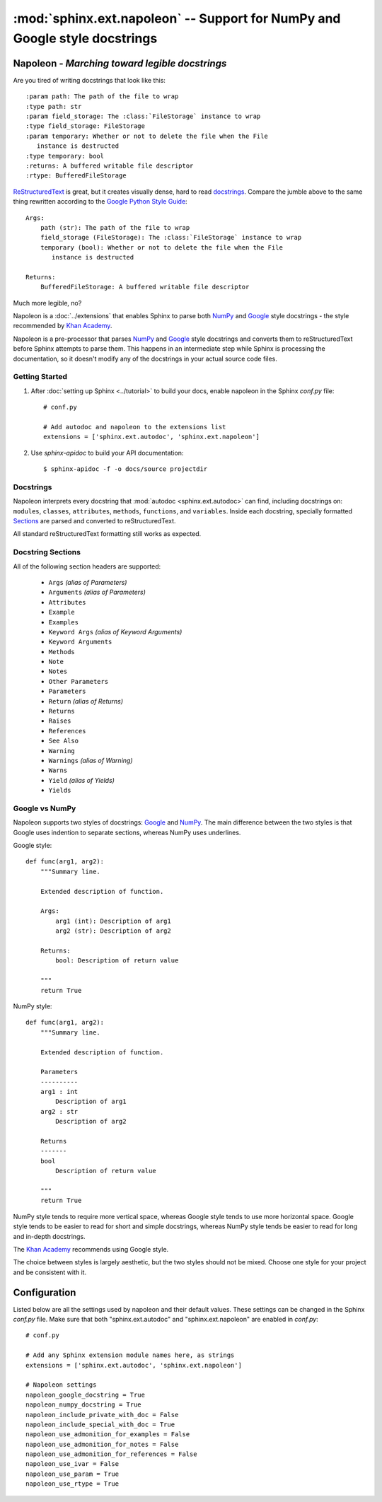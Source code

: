 :mod:`sphinx.ext.napoleon` -- Support for NumPy and Google style docstrings
~~~~~~~~~~~~~~~~~~~~~~~~~~~~~~~~~~~~~~~~~~~~~~~~~~~~~~~~~~~~~~~~~~~~~~~~~~~

.. module:: sphinx.ext.napoleon
   :synopsis: Support for NumPy and Google style docstrings

.. moduleauthor:: Rob Ruana

.. versionadded:: 1.3

Napoleon - *Marching toward legible docstrings*
===============================================

Are you tired of writing docstrings that look like this::

    :param path: The path of the file to wrap
    :type path: str
    :param field_storage: The :class:`FileStorage` instance to wrap
    :type field_storage: FileStorage
    :param temporary: Whether or not to delete the file when the File
       instance is destructed
    :type temporary: bool
    :returns: A buffered writable file descriptor
    :rtype: BufferedFileStorage

`ReStructuredText`_ is great, but it creates visually dense, hard to read
`docstrings`_. Compare the jumble above to the same thing rewritten
according to the `Google Python Style Guide`_::

    Args:
        path (str): The path of the file to wrap
        field_storage (FileStorage): The :class:`FileStorage` instance to wrap
        temporary (bool): Whether or not to delete the file when the File
           instance is destructed

    Returns:
        BufferedFileStorage: A buffered writable file descriptor

Much more legible, no?

Napoleon is a :doc:`../extensions` that enables Sphinx to parse both `NumPy`_
and `Google`_ style docstrings - the style recommended by `Khan Academy`_.

Napoleon is a pre-processor that parses `NumPy`_ and `Google`_ style
docstrings and converts them to reStructuredText before Sphinx attempts to
parse them. This happens in an intermediate step while Sphinx is processing
the documentation, so it doesn't modify any of the docstrings in your actual
source code files.

.. _ReStructuredText: http://docutils.sourceforge.net/rst.html
.. _docstrings: http://www.python.org/dev/peps/pep-0287/
.. _Google Python Style Guide:
   http://google.github.io/styleguide/pyguide.html
.. _Google:
   http://google.github.io/styleguide/pyguide.html#Comments
.. _NumPy:
   https://github.com/numpy/numpy/blob/master/doc/HOWTO_DOCUMENT.rst.txt
.. _Khan Academy:
   https://github.com/Khan/style-guides/blob/master/style/python.md#docstrings

Getting Started
---------------

1. After :doc:`setting up Sphinx <../tutorial>` to build your docs, enable
   napoleon in the Sphinx `conf.py` file::

       # conf.py

       # Add autodoc and napoleon to the extensions list
       extensions = ['sphinx.ext.autodoc', 'sphinx.ext.napoleon']

2. Use `sphinx-apidoc` to build your API documentation::

       $ sphinx-apidoc -f -o docs/source projectdir


Docstrings
----------

Napoleon interprets every docstring that :mod:`autodoc <sphinx.ext.autodoc>`
can find, including docstrings on: ``modules``, ``classes``, ``attributes``,
``methods``, ``functions``, and ``variables``. Inside each docstring,
specially formatted `Sections`_ are parsed and converted to
reStructuredText.

All standard reStructuredText formatting still works as expected.


.. _Sections:

Docstring Sections
------------------

All of the following section headers are supported:

    * ``Args`` *(alias of Parameters)*
    * ``Arguments`` *(alias of Parameters)*
    * ``Attributes``
    * ``Example``
    * ``Examples``
    * ``Keyword Args`` *(alias of Keyword Arguments)*
    * ``Keyword Arguments``
    * ``Methods``
    * ``Note``
    * ``Notes``
    * ``Other Parameters``
    * ``Parameters``
    * ``Return`` *(alias of Returns)*
    * ``Returns``
    * ``Raises``
    * ``References``
    * ``See Also``
    * ``Warning``
    * ``Warnings`` *(alias of Warning)*
    * ``Warns``
    * ``Yield`` *(alias of Yields)*
    * ``Yields``

Google vs NumPy
---------------

Napoleon supports two styles of docstrings: `Google`_ and `NumPy`_. The
main difference between the two styles is that Google uses indention to
separate sections, whereas NumPy uses underlines.

Google style::

    def func(arg1, arg2):
        """Summary line.

        Extended description of function.

        Args:
            arg1 (int): Description of arg1
            arg2 (str): Description of arg2

        Returns:
            bool: Description of return value

        """
        return True

NumPy style::

    def func(arg1, arg2):
        """Summary line.

        Extended description of function.

        Parameters
        ----------
        arg1 : int
            Description of arg1
        arg2 : str
            Description of arg2

        Returns
        -------
        bool
            Description of return value

        """
        return True

NumPy style tends to require more vertical space, whereas Google style
tends to use more horizontal space. Google style tends to be easier to
read for short and simple docstrings, whereas NumPy style tends be easier
to read for long and in-depth docstrings.

The `Khan Academy`_ recommends using Google style.

The choice between styles is largely aesthetic, but the two styles should
not be mixed. Choose one style for your project and be consistent with it.

.. seealso::

   For complete examples:

   * :ref:`example_google`
   * :ref:`example_numpy`

   For Python type annotations, see `PEP 484`_.

.. _PEP 484:
   https://www.python.org/dev/peps/pep-0484/


Configuration
=============

Listed below are all the settings used by napoleon and their default
values. These settings can be changed in the Sphinx `conf.py` file. Make
sure that both "sphinx.ext.autodoc" and "sphinx.ext.napoleon" are
enabled in `conf.py`::

    # conf.py

    # Add any Sphinx extension module names here, as strings
    extensions = ['sphinx.ext.autodoc', 'sphinx.ext.napoleon']

    # Napoleon settings
    napoleon_google_docstring = True
    napoleon_numpy_docstring = True
    napoleon_include_private_with_doc = False
    napoleon_include_special_with_doc = True
    napoleon_use_admonition_for_examples = False
    napoleon_use_admonition_for_notes = False
    napoleon_use_admonition_for_references = False
    napoleon_use_ivar = False
    napoleon_use_param = True
    napoleon_use_rtype = True

.. _Google style:
   http://google-styleguide.googlecode.com/svn/trunk/pyguide.html
.. _NumPy style:
   https://github.com/numpy/numpy/blob/master/doc/HOWTO_DOCUMENT.rst.txt



.. confval:: napoleon_google_docstring

   True to parse `Google style`_ docstrings. False to disable support
   for Google style docstrings. *Defaults to True.*

.. confval:: napoleon_numpy_docstring

   True to parse `NumPy style`_ docstrings. False to disable support
   for NumPy style docstrings. *Defaults to True.*

.. confval:: napoleon_include_private_with_doc

   True to include private members (like ``_membername``) with docstrings
   in the documentation. False to fall back to Sphinx's default behavior.
   *Defaults to False.*

   **If True**::

       def _included(self):
           """
           This will be included in the docs because it has a docstring
           """
           pass

       def _skipped(self):
           # This will NOT be included in the docs
           pass

.. confval:: napoleon_include_special_with_doc

   True to include special members (like ``__membername__``) with
   docstrings in the documentation. False to fall back to Sphinx's
   default behavior. *Defaults to True.*

   **If True**::

       def __str__(self):
           """
           This will be included in the docs because it has a docstring
           """
           return unicode(self).encode('utf-8')

       def __unicode__(self):
           # This will NOT be included in the docs
           return unicode(self.__class__.__name__)

.. confval:: napoleon_use_admonition_for_examples

   True to use the ``.. admonition::`` directive for the **Example** and
   **Examples** sections. False to use the ``.. rubric::`` directive
   instead. One may look better than the other depending on what HTML
   theme is used. *Defaults to False.*

   This `NumPy style`_ snippet will be converted as follows::

       Example
       -------
       This is just a quick example

   **If True**::

       .. admonition:: Example

          This is just a quick example

   **If False**::

       .. rubric:: Example

       This is just a quick example

.. confval:: napoleon_use_admonition_for_notes

   True to use the ``.. admonition::`` directive for **Notes** sections.
   False to use the ``.. rubric::`` directive instead. *Defaults to False.*

   .. note:: The singular **Note** section will always be converted to a
      ``.. note::`` directive.

   .. seealso::

      :attr:`napoleon_use_admonition_for_examples`

.. confval:: napoleon_use_admonition_for_references

   True to use the ``.. admonition::`` directive for **References**
   sections. False to use the ``.. rubric::`` directive instead.
   *Defaults to False.*

   .. seealso::

      :attr:`napoleon_use_admonition_for_examples`

.. confval:: napoleon_use_ivar

   True to use the ``:ivar:`` role for instance variables. False to use
   the ``.. attribute::`` directive instead. *Defaults to False.*

   This `NumPy style`_ snippet will be converted as follows::

       Attributes
       ----------
       attr1 : int
           Description of `attr1`

   **If True**::

       :ivar attr1: Description of `attr1`
       :vartype attr1: int

   **If False**::

       .. attribute:: attr1

          *int*

          Description of `attr1`

.. confval:: napoleon_use_param

   True to use a ``:param:`` role for each function parameter. False to
   use a single ``:parameters:`` role for all the parameters.
   *Defaults to True.*

   This `NumPy style`_ snippet will be converted as follows::

       Parameters
       ----------
       arg1 : str
           Description of `arg1`
       arg2 : int, optional
           Description of `arg2`, defaults to 0

   **If True**::

       :param arg1: Description of `arg1`
       :type arg1: str
       :param arg2: Description of `arg2`, defaults to 0
       :type arg2: int, optional

   **If False**::

       :parameters: * **arg1** (*str*) --
                      Description of `arg1`
                    * **arg2** (*int, optional*) --
                      Description of `arg2`, defaults to 0

.. confval:: napoleon_use_rtype

   True to use the ``:rtype:`` role for the return type. False to output
   the return type inline with the description. *Defaults to True.*

   This `NumPy style`_ snippet will be converted as follows::

       Returns
       -------
       bool
           True if successful, False otherwise

   **If True**::

       :returns: True if successful, False otherwise
       :rtype: bool

   **If False**::

       :returns: *bool* -- True if successful, False otherwise

